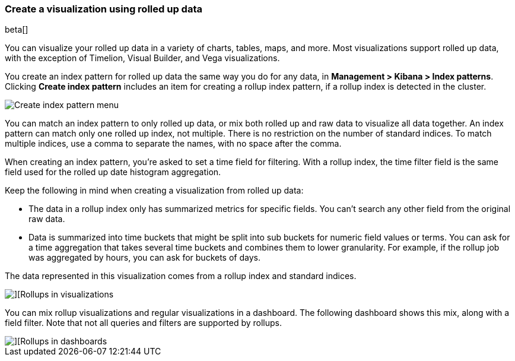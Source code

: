 [[visualize-rollup-data]]
=== Create a visualization using rolled up data

beta[]

You can visualize your rolled up data in a variety of charts, tables, maps, and 
more. Most visualizations support rolled up data, with the exception of 
Timelion, Visual Builder, and Vega visualizations. 

You create an index pattern for rolled up data the same way you do for any data, 
in *Management > Kibana > Index patterns*. Clicking *Create index pattern* includes 
an item for creating a rollup index pattern, if a rollup index is detected in the cluster.

[role="screenshot"]
image::images/management_create_rollup_menu.png[Create index pattern menu]

You can match an index pattern to only rolled up data, or mix both rolled up 
and raw data to visualize all data together.  An index 
pattern can match only one rolled up index, not multiple. There is no restriction 
on the number of standard indices. To match multiple indices, use a comma 
to separate the names, with no space after the comma. 

When creating an index pattern, you’re asked to set a time field for filtering.  
With a rollup index, the time filter field is the same field used for 
the rolled up date histogram aggregation.

Keep the following in mind when creating a visualization from rolled up data:

* The data in a rollup index only has summarized metrics for specific fields. 
You can’t search any other field from the original raw data. 
* Data is summarized into time buckets that might be split into sub buckets for 
numeric field values or terms. You can ask for a time aggregation that takes 
several time buckets and combines them to lower granularity. For example, 
if the rollup job was aggregated by hours, you can ask for buckets of days.

The data represented in this visualization comes from a rollup index and 
standard indices.

[role="screenshot"]
image::images/management_rollups_visualization.png[][Rollups in visualizations]

You can mix rollup visualizations and regular visualizations in a dashboard. 
The following dashboard shows this mix, along with a field filter. Note
that not all queries and filters are supported by rollups.

[role="screenshot"]
image::images/management_rolled_dashboard.png[][Rollups in dashboards]

